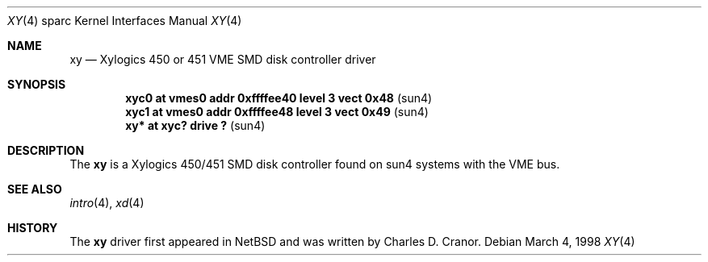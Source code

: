 .\"	$OpenBSD: xy.4,v 1.7 2004/04/01 17:00:41 jmc Exp $
.\"
.\" Copyright (c) 1988 John E. Stone <j.stone@acm.org>
.\"
.\" Permission to use, copy, modify, and distribute this software for any
.\" purpose with or without fee is hereby granted, provided that the above
.\" copyright notice and this permission notice appear in all copies.
.\"
.\" THE SOFTWARE IS PROVIDED "AS IS" AND THE AUTHOR DISCLAIMS ALL WARRANTIES
.\" WITH REGARD TO THIS SOFTWARE INCLUDING ALL IMPLIED WARRANTIES OF
.\" MERCHANTABILITY AND FITNESS. IN NO EVENT SHALL THE AUTHOR BE LIABLE FOR
.\" ANY SPECIAL, DIRECT, INDIRECT, OR CONSEQUENTIAL DAMAGES OR ANY DAMAGES
.\" WHATSOEVER RESULTING FROM LOSS OF USE, DATA OR PROFITS, WHETHER IN AN
.\" ACTION OF CONTRACT, NEGLIGENCE OR OTHER TORTIOUS ACTION, ARISING OUT OF
.\" OR IN CONNECTION WITH THE USE OR PERFORMANCE OF THIS SOFTWARE.
.\"
.Dd March 4, 1998
.Dt XY 4 sparc
.Os
.Sh NAME
.Nm xy
.Nd Xylogics 450 or 451 VME SMD disk controller driver
.Sh SYNOPSIS
.Cd "xyc0    at vmes0 addr 0xffffee40 level 3 vect 0x48" Pq sun4
.Cd "xyc1    at vmes0 addr 0xffffee48 level 3 vect 0x49" Pq sun4
.Cd "xy*     at xyc? drive ?                           " Pq sun4
.Sh DESCRIPTION
The
.Nm
is a Xylogics 450/451 SMD disk controller found on sun4 systems with
the VME bus.
.Sh SEE ALSO
.Xr intro 4 ,
.Xr xd 4
.Sh HISTORY
The
.Nm
driver first appeared in
.Nx
and was written by
.An Charles D. Cranor .
